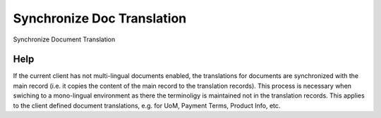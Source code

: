 
.. _functional-guide/process/translationdocsync:

===========================
Synchronize Doc Translation
===========================

Synchronize Document Translation

Help
====
If the current client has not multi-lingual documents enabled, the translations for documents are synchronized with the main record (i.e. it copies the content of the main record to the translation records).  This process is necessary when swiching to a mono-lingual environment as there the terminoligy is maintained not in the translation records.
This applies to the client defined document translations, e.g. for UoM, Payment Terms, Product Info, etc.
